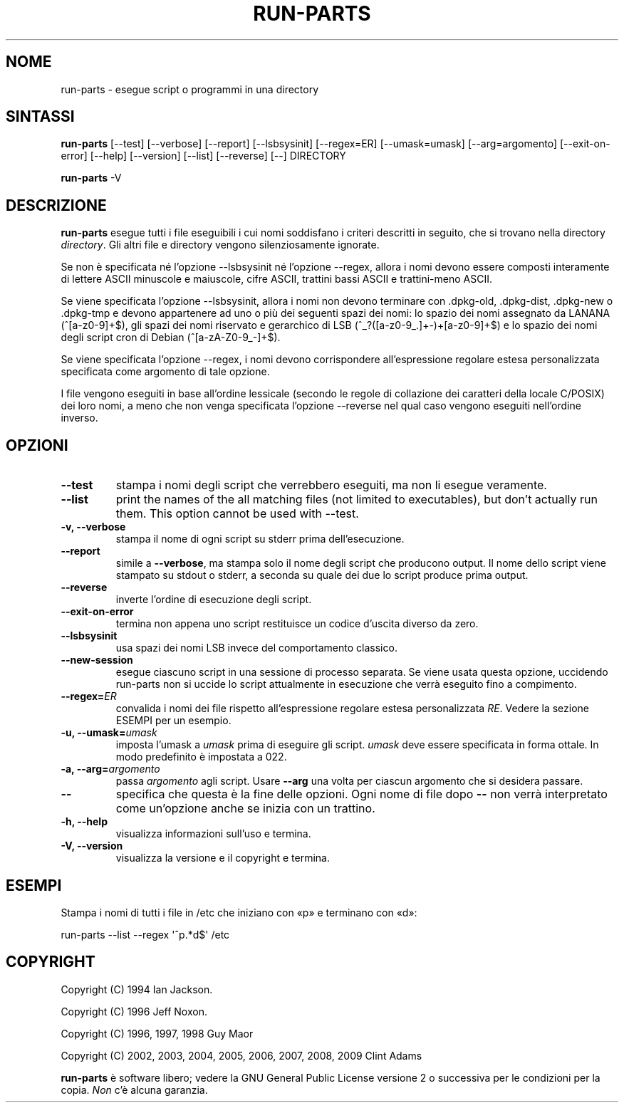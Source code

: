 .\" Hey, Emacs!  This is an -*- nroff -*- source file.
.\" Build-from-directory and this manpage are Copyright 1994 by Ian Jackson.
.\" Changes to this manpage are Copyright 1996 by Jeff Noxon.
.\" More
.\"
.\" This is free software; see the GNU General Public Licence version 2
.\" or later for copying conditions.  There is NO warranty.
.\"*******************************************************************
.\"
.\" This file was generated with po4a. Translate the source file.
.\"
.\"*******************************************************************
.TH RUN\-PARTS 8 "27 giugno 2012" Debian 
.SH NOME
run\-parts \- esegue script o programmi in una directory
.SH SINTASSI
.PP
\fBrun\-parts\fP [\-\-test] [\-\-verbose] [\-\-report] [\-\-lsbsysinit] [\-\-regex=ER]
[\-\-umask=umask] [\-\-arg=argomento] [\-\-exit\-on\-error] [\-\-help] [\-\-version]
[\-\-list] [\-\-reverse] [\-\-] DIRECTORY
.PP
\fBrun\-parts\fP \-V
.SH DESCRIZIONE
.PP
\fBrun\-parts\fP esegue tutti i file eseguibili i cui nomi soddisfano i criteri
descritti in seguito, che si trovano nella directory \fIdirectory\fP. Gli altri
file e directory vengono silenziosamente ignorate.

Se non è specificata né l'opzione \-\-lsbsysinit né l'opzione \-\-regex, allora
i nomi devono essere composti interamente di lettere ASCII minuscole e
maiuscole, cifre ASCII, trattini bassi ASCII e trattini\-meno ASCII.

Se viene specificata l'opzione \-\-lsbsysinit, allora i nomi non devono
terminare con .dpkg\-old, .dpkg\-dist, .dpkg\-new o .dpkg\-tmp e devono
appartenere ad uno o più dei seguenti spazi dei nomi: lo spazio dei nomi
assegnato da LANANA (^[a\-z0\-9]+$), gli spazi dei nomi riservato e gerarchico
di LSB (^_?([a\-z0\-9_.]+\-)+[a\-z0\-9]+$) e lo spazio dei nomi degli script cron
di Debian (^[a\-zA\-Z0\-9_\-]+$).

Se viene specificata l'opzione \-\-regex, i nomi devono corrispondere
all'espressione regolare estesa personalizzata specificata come argomento di
tale opzione.

I file vengono eseguiti in base all'ordine lessicale (secondo le regole di
collazione dei caratteri della locale C/POSIX) dei loro nomi, a meno che non
venga specificata l'opzione \-\-reverse nel qual caso vengono eseguiti
nell'ordine inverso.

.SH OPZIONI
.TP 
\fB\-\-test\fP
stampa i nomi degli script che verrebbero eseguiti, ma non li esegue
veramente.
.TP 
\fB\-\-list\fP
print the names of the all matching files (not limited to executables), but
don't actually run them.  This option cannot be used with \-\-test.
.TP 
\fB\-v, \-\-verbose\fP
stampa il nome di ogni script su stderr prima dell'esecuzione.
.TP 
\fB\-\-report\fP
simile a \fB\-\-verbose\fP, ma stampa solo il nome degli script che producono
output. Il nome dello script viene stampato su stdout o stderr, a seconda su
quale dei due lo script produce prima output.
.TP 
\fB\-\-reverse\fP
inverte l'ordine di esecuzione degli script.
.TP 
\fB\-\-exit\-on\-error\fP
termina non appena uno script restituisce un codice d'uscita diverso da
zero.
.TP 
\fB\-\-lsbsysinit\fP
usa spazi dei nomi LSB invece del comportamento classico.
.TP 
\fB\-\-new\-session\fP
esegue ciascuno script in una sessione di processo separata. Se viene usata
questa opzione, uccidendo run\-parts non si uccide lo script attualmente in
esecuzione che verrà eseguito fino a compimento.
.TP 
\fB\-\-regex=\fP\fIER\fP
convalida i nomi dei file rispetto all'espressione regolare estesa
personalizzata \fIRE\fP. Vedere la sezione ESEMPI per un esempio.
.TP 
\fB\-u, \-\-umask=\fP\fIumask\fP
imposta l'umask a \fIumask\fP prima di eseguire gli script. \fIumask\fP deve
essere specificata in forma ottale. In modo predefinito è impostata a 022.
.TP 
\fB\-a, \-\-arg=\fP\fIargomento\fP
passa \fIargomento\fP agli script. Usare \fB\-\-arg\fP una volta per ciascun
argomento che si desidera passare.
.TP 
\fB\-\-\fP
specifica che questa è la fine delle opzioni. Ogni nome di file dopo \fB\-\-\fP
non verrà interpretato come un'opzione anche se inizia con un trattino.
.TP 
\fB\-h, \-\-help\fP
visualizza informazioni sull'uso e termina.
.TP 
\fB\-V, \-\-version\fP
visualizza la versione e il copyright e termina.

.SH ESEMPI
.P
Stampa i nomi di tutti i file in /etc che iniziano con «p» e terminano con
«d»:
.P
run\-parts \-\-list \-\-regex \[aq]^p.*d$\[aq] /etc

.SH COPYRIGHT
.P
Copyright (C) 1994 Ian Jackson.
.P
Copyright (C) 1996 Jeff Noxon.
.P
Copyright (C) 1996, 1997, 1998 Guy Maor
.P
Copyright (C) 2002, 2003, 2004, 2005, 2006, 2007, 2008, 2009 Clint Adams

\fBrun\-parts\fP è software libero; vedere la GNU General Public License
versione 2 o successiva per le condizioni per la copia. \fINon\fP c'è alcuna
garanzia.
